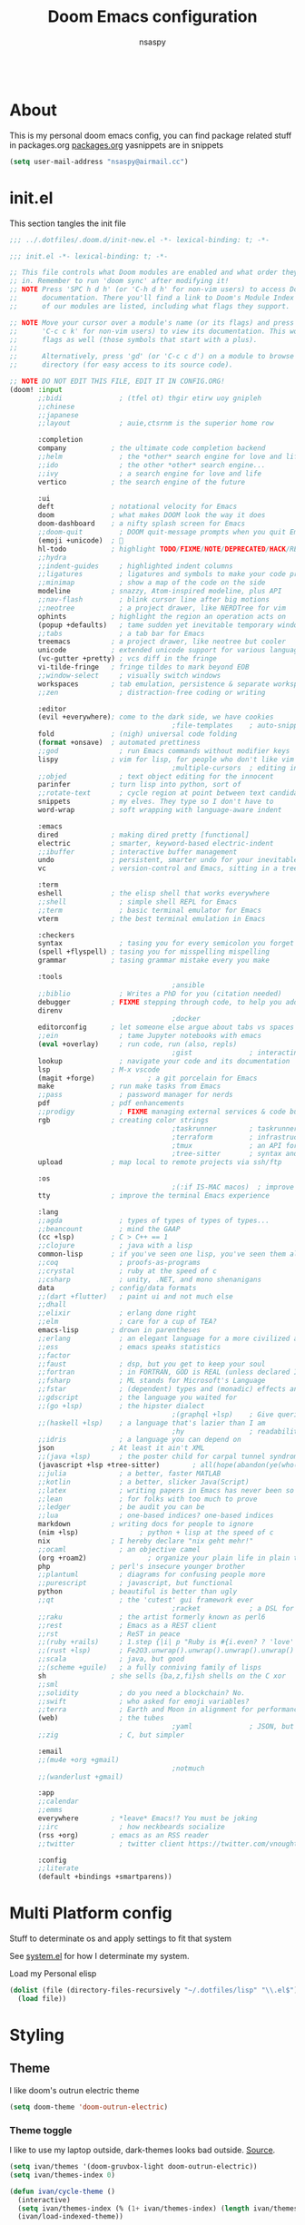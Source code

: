 #+title: Doom Emacs configuration
#+author: nsaspy
#+property: header-args :emacs-lisp tangle: ./config.el :tangle yes :results none
#+startup: org-startup-folded: show2levels
#+disable_spellchecker: t
#+begin_src emacs-lisp;; -*- lexical-binding: t -*-
#+end_src
* About
This is my personal doom emacs config, you can find package related stuff in packages.org [[file:./packages.org][packages.org]]
yasnippets are in snippets

#+begin_src emacs-lisp
(setq user-mail-address "nsaspy@airmail.cc")
#+end_src
* init.el
This section tangles the init file
#+begin_src emacs-lisp :tangle ./init.el
;;; ../.dotfiles/.doom.d/init-new.el -*- lexical-binding: t; -*-

;;; init.el -*- lexical-binding: t; -*-

;; This file controls what Doom modules are enabled and what order they load
;; in. Remember to run 'doom sync' after modifying it!
;; NOTE Press 'SPC h d h' (or 'C-h d h' for non-vim users) to access Doom's
;;      documentation. There you'll find a link to Doom's Module Index where all
;;      of our modules are listed, including what flags they support.

;; NOTE Move your cursor over a module's name (or its flags) and press 'K' (or
;;      'C-c c k' for non-vim users) to view its documentation. This works on
;;      flags as well (those symbols that start with a plus).
;;
;;      Alternatively, press 'gd' (or 'C-c c d') on a module to browse its
;;      directory (for easy access to its source code).

;; NOTE DO NOT EDIT THIS FILE, EDIT IT IN CONFIG.ORG!
(doom! :input
       ;;bidi              ; (tfel ot) thgir etirw uoy gnipleh
       ;;chinese
       ;;japanese
       ;;layout            ; auie,ctsrnm is the superior home row

       :completion
       company           ; the ultimate code completion backend
       ;;helm              ; the *other* search engine for love and life
       ;;ido               ; the other *other* search engine...
       ;;ivy               ; a search engine for love and life
       vertico           ; the search engine of the future

       :ui
       deft              ; notational velocity for Emacs
       doom              ; what makes DOOM look the way it does
       doom-dashboard    ; a nifty splash screen for Emacs
       ;;doom-quit         ; DOOM quit-message prompts when you quit Emacs
       (emoji +unicode)  ; 🙂
       hl-todo           ; highlight TODO/FIXME/NOTE/DEPRECATED/HACK/REVIEW
       ;;hydra
       ;;indent-guides     ; highlighted indent columns
       ;;ligatures         ; ligatures and symbols to make your code pretty again
       ;;minimap           ; show a map of the code on the side
       modeline          ; snazzy, Atom-inspired modeline, plus API
       ;;nav-flash         ; blink cursor line after big motions
       ;;neotree           ; a project drawer, like NERDTree for vim
       ophints           ; highlight the region an operation acts on
       (popup +defaults)   ; tame sudden yet inevitable temporary windows
       ;;tabs              ; a tab bar for Emacs
       treemacs          ; a project drawer, like neotree but cooler
       unicode           ; extended unicode support for various languages
       (vc-gutter +pretty) ; vcs diff in the fringe
       vi-tilde-fringe   ; fringe tildes to mark beyond EOB
       ;;window-select     ; visually switch windows
       workspaces        ; tab emulation, persistence & separate workspaces
       ;;zen               ; distraction-free coding or writing

       :editor
       (evil +everywhere); come to the dark side, we have cookies
                                        ;file-templates    ; auto-snippets for empty files
       fold              ; (nigh) universal code folding
       (format +onsave)  ; automated prettiness
       ;;god               ; run Emacs commands without modifier keys
       lispy             ; vim for lisp, for people who don't like vim
                                        ;multiple-cursors  ; editing in many places at once
       ;;objed             ; text object editing for the innocent
       parinfer          ; turn lisp into python, sort of
       ;;rotate-text       ; cycle region at point between text candidates
       snippets          ; my elves. They type so I don't have to
       word-wrap         ; soft wrapping with language-aware indent

       :emacs
       dired             ; making dired pretty [functional]
       electric          ; smarter, keyword-based electric-indent
       ;;ibuffer         ; interactive buffer management
       undo              ; persistent, smarter undo for your inevitable mistakes
       vc                ; version-control and Emacs, sitting in a tree

       :term
       eshell            ; the elisp shell that works everywhere
       ;;shell             ; simple shell REPL for Emacs
       ;;term              ; basic terminal emulator for Emacs
       vterm             ; the best terminal emulation in Emacs

       :checkers
       syntax              ; tasing you for every semicolon you forget
       (spell +flyspell) ; tasing you for misspelling mispelling
       grammar           ; tasing grammar mistake every you make

       :tools
                                        ;ansible
       ;;biblio            ; Writes a PhD for you (citation needed)
       debugger          ; FIXME stepping through code, to help you add bugs
       direnv
                                        ;docker
       editorconfig      ; let someone else argue about tabs vs spaces
       ;;ein               ; tame Jupyter notebooks with emacs
       (eval +overlay)     ; run code, run (also, repls)
                                        ;gist              ; interacting with github gists
       lookup              ; navigate your code and its documentation
       lsp               ; M-x vscode
       (magit +forge)             ; a git porcelain for Emacs
       make              ; run make tasks from Emacs
       ;;pass              ; password manager for nerds
       pdf               ; pdf enhancements
       ;;prodigy           ; FIXME managing external services & code builders
       rgb               ; creating color strings
                                        ;taskrunner        ; taskrunner for all your projects
                                        ;terraform         ; infrastructure as code
                                        ;tmux              ; an API for interacting with tmux
                                        ;tree-sitter       ; syntax and parsing, sitting in a tree...
       upload            ; map local to remote projects via ssh/ftp

       :os
                                        ;(:if IS-MAC macos)  ; improve compatibility with macOS
       tty               ; improve the terminal Emacs experience

       :lang
       ;;agda              ; types of types of types of types...
       ;;beancount         ; mind the GAAP
       (cc +lsp)         ; C > C++ == 1
       ;;clojure           ; java with a lisp
       common-lisp       ; if you've seen one lisp, you've seen them all
       ;;coq               ; proofs-as-programs
       ;;crystal           ; ruby at the speed of c
       ;;csharp            ; unity, .NET, and mono shenanigans
       data              ; config/data formats
       ;;(dart +flutter)   ; paint ui and not much else
       ;;dhall
       ;;elixir            ; erlang done right
       ;;elm               ; care for a cup of TEA?
       emacs-lisp        ; drown in parentheses
       ;;erlang            ; an elegant language for a more civilized age
       ;;ess               ; emacs speaks statistics
       ;;factor
       ;;faust             ; dsp, but you get to keep your soul
       ;;fortran           ; in FORTRAN, GOD is REAL (unless declared INTEGER)
       ;;fsharp            ; ML stands for Microsoft's Language
       ;;fstar             ; (dependent) types and (monadic) effects and Z3
       ;;gdscript          ; the language you waited for
       ;;(go +lsp)         ; the hipster dialect
                                        ;(graphql +lsp)    ; Give queries a REST
       ;;(haskell +lsp)    ; a language that's lazier than I am
                                        ;hy                ; readability of scheme w/ speed of python
       ;;idris             ; a language you can depend on
       json              ; At least it ain't XML
       ;;(java +lsp)       ; the poster child for carpal tunnel syndrome
       (javascript +lsp +tree-sitter)        ; all(hope(abandon(ye(who(enter(here))))))
       ;;julia             ; a better, faster MATLAB
       ;;kotlin            ; a better, slicker Java(Script)
       ;;latex             ; writing papers in Emacs has never been so fun
       ;;lean              ; for folks with too much to prove
       ;;ledger            ; be audit you can be
       ;;lua               ; one-based indices? one-based indices
       markdown          ; writing docs for people to ignore
       (nim +lsp)               ; python + lisp at the speed of c
       nix               ; I hereby declare "nix geht mehr!"
       ;;ocaml             ; an objective camel
       (org +roam2)               ; organize your plain life in plain text
       php               ; perl's insecure younger brother
       ;;plantuml          ; diagrams for confusing people more
       ;;purescript        ; javascript, but functional
       python            ; beautiful is better than ugly
       ;;qt                ; the 'cutest' gui framework ever
                                        ;racket            ; a DSL for DSLs
       ;;raku              ; the artist formerly known as perl6
       ;;rest              ; Emacs as a REST client
       ;;rst               ; ReST in peace
       ;;(ruby +rails)     ; 1.step {|i| p "Ruby is #{i.even? ? 'love' : 'life'}"}
       ;;(rust +lsp)       ; Fe2O3.unwrap().unwrap().unwrap().unwrap()
       ;;scala             ; java, but good
       ;;(scheme +guile)   ; a fully conniving family of lisps
       sh                ; she sells {ba,z,fi}sh shells on the C xor
       ;;sml
       ;;solidity          ; do you need a blockchain? No.
       ;;swift             ; who asked for emoji variables?
       ;;terra             ; Earth and Moon in alignment for performance.
       (web)               ; the tubes
                                        ;yaml              ; JSON, but readable
       ;;zig               ; C, but simpler

       :email
       ;;(mu4e +org +gmail)
                                        ;notmuch
       ;;(wanderlust +gmail)

       :app
       ;;calendar
       ;;emms
       everywhere        ; *leave* Emacs!? You must be joking
       ;;irc               ; how neckbeards socialize
       (rss +org)        ; emacs as an RSS reader
       ;;twitter           ; twitter client https://twitter.com/vnought

       :config
       ;;literate
       (default +bindings +smartparens))
#+end_src
* Multi Platform config
Stuff to determinate os and apply settings to fit that system

See [[file:~/.dotfiles/lisp/nixos-helpers/system.el][system.el]] for how I determinate my system.

Load my Personal elisp
#+begin_src emacs-lisp
(dolist (file (directory-files-recursively "~/.dotfiles/lisp" "\\.el$"))
  (load file))
#+end_src
* Styling
** Theme
I like doom's outrun electric theme
#+begin_src emacs-lisp
(setq doom-theme 'doom-outrun-electric)
#+end_src
*** Theme toggle
I like to use my laptop outside, dark-themes looks bad outside.
[[https://emacs.stackexchange.com/a/26981][Source]].
#+begin_src emacs-lisp :tangle yes
(setq ivan/themes '(doom-gruvbox-light doom-outrun-electric))
(setq ivan/themes-index 0)

(defun ivan/cycle-theme ()
  (interactive)
  (setq ivan/themes-index (% (1+ ivan/themes-index) (length ivan/themes)))
  (ivan/load-indexed-theme))

(defun ivan/load-indexed-theme ()
  (ivan/try-load-theme (nth ivan/themes-index ivan/themes)))

(defun ivan/try-load-theme (theme)
  (if (ignore-errors (load-theme theme :no-confirm))
      (mapcar #'disable-theme (remove theme custom-enabled-themes))
    (message "Unable to find theme file for ‘%s’" theme)))
#+end_src

Map this theme toggle to SPC t T
#+begin_src emacs-lisp
(map! :leader
      (:prefix-map ("t" . "toggle")
       :desc "Cycle The Theme" "T" #'ivan/cycle-theme))
#+end_src
** Line numbers
#+begin_src emacs-lisp
(setq display-line-numbers-type t)
#+end_src
** Frame resize
This might help for wm like qtile
#+begin_src emacs-lisp
(setq frame-resize-pixelwise t)
#+end_src
I have also noticed that it is prob required on my laptop running a Intel N3060.
** Fonts
Setting nerdfonts
#+begin_src emacs-lisp
                                        ;(setq
                                        ; doom-font (font-spec :family "Hack Regular Nerd Font Complete Mono" :size 12)
                                        ; doom-big-font (font-spec :family "Hack Bold Nerd Font Complete" :size 18)
                                        ; doom-variable-pitch-font (font-spec :family "Hack Regular Nerd Font Complete Mono" :size 12)
                                        ; doom-serif-font (font-spec :family "Hack Regular Nerd Font Complete Mono" :size 12))
#+end_src
*** DONE Fix the wrong fonts
** Hide async shell commands
#+begin_src emacs-lisp
(add-to-list 'display-buffer-alist
             (cons "\\*Async Shell Command\\*.*" (cons #'display-buffer-no-window nil)))
#+end_src
** Stop stealing my point org mode![fn:7]
#+begin_src emacs-lisp
(setq org-src-tab-acts-natively nil)
#+end_src
* System config
Here you will find desktop/system settings
** Brave Setup
My default Browser is brave, for one reason the user info-less sync.
Why the fuck do i need to enter my email?
This wasn't needed but maybe i want chromium for some reason?
#+begin_src emacs-lisp
(defvar browse-url-brave-program "brave")
(defvar browse-url-brave-arguments nil)

(defun browse-url-brave (url &optional _new-window)
  "Ask the Brave browser to load URL.
Default to the URL around or before point.  The strings in
variable `browse-url-brave-arguments' are also passed to
Brave.
The optional argument NEW-WINDOW is not used."
  (interactive (browse-url-interactive-arg "URL: "))
  (setq url (browse-url-encode-url url))
  (let* ((process-environment (browse-url-process-environment)))
    (apply #'start-process
	   (concat "brave" url) nil
	   browse-url-brave-program
	   (append
	    browse-url-brave-arguments
	    (list url)))))
#+end_src
** Default Browser
My default Browser is brave, for one reason the emailess sync
If you want to bitch about it, consider some rope

Define a open in brave function

#+begin_src emacs-lisp
(setq
 browse-url-handlers
 '(
   ("wikipedia\\.org" . eww-browse-url)
   ("github" . browse-url-brave)
   ("." . browse-url-brave)))
#+end_src
** Libvirt
Manage virtual machines from emacs
#+begin_src emacs-lisp
(require 'libvirt)
#+end_src
* Org Mode
Setting org dir
#+begin_src emacs-lisp
(setq org-directory "~/Documents/Notes/org")
#+end_src

Source: https://org-roam.discourse.group/t/update-a-field-last-modified-at-save/321
i needed this to keep track of when i modify an org roam file so when i export it the times are correct.

#+begin_src emacs-lisp
(setq time-stamp-active t
      time-stamp-start "#\\+LAST_MODIFIED:[ \t]*"
      time-stamp-end "$"
      time-stamp-format "\[%Y-%02m-%02d %3a %02H:%02M\]")
(add-hook 'before-save-hook 'time-stamp nil)
#+end_src
*** org capture
Ask me where to place a capture at [[https://stackoverflow.com/a/24787118][source.]]
#+begin_src emacs-lisp
(defun org-ask-location ()
  (let* ((org-refile-targets '((nil :maxlevel . 9)))
         (hd (condition-case nil
                 (car (org-refile-get-location nil nil t t))
               (error (car org-refile-history)))))
    (goto-char (point-min))
    (outline-next-heading)
    (if (re-search-forward
         (format org-complex-heading-regexp-format (regexp-quote hd))
         nil t)
        (goto-char (point-at-bol))
      (goto-char (point-max))
      (or (bolp) (insert "\n"))
      (insert "* " hd "\n")))
  (end-of-line))
#+end_src
**** Org Capture Templates
Here i override the capture templates, some intergrating into org roam
#+begin_src emacs-lisp
;; TODO Fix the mm template
(setq  org-capture-templates '(("m" "Personal Meditations")

                               ("mm" "Meditations Life General" entry
                                (file+olp+datetree "~/Documents/Notes/org/meditations.org")
                                "* %<%Y>\n ** %<%B>\n *** %<%d> %<%H:%M>\n %x")
                               ("t" "Personal todo" entry
                                (file+headline +org-capture-todo-file "Inbox")
                                "* [ ] %?\n%i\n%a" :prepend t)
                               ("n" "Personal notes" entry
                                (file+headline +org-capture-notes-file "Inbox")
                                "* %u %?\n%i\n%a" :prepend t)
                               ("j" "Journal" entry #'org-roam-dailies-capture-today
                                "* %I %?" :prepend t)
                               ("p" "Templates for projects")
                               ("pt" "Project-local todo" entry
                                (file+headline +org-capture-project-todo-file "Inbox")
                                "* TODO %?\n%i\n%a" :prepend t)
                               ("pn" "Project-local notes" entry
                                (file+headline +org-capture-project-notes-file "Inbox")
                                "* %U %?\n%i\n%a" :prepend t)
                               ("pc" "Project-local changelog" entry
                                (file+headline +org-capture-project-changelog-file "Changelog")
                                "* %U %?\n%i\n%a" :prepend t)
                               ("o" "Centralized templates for projects")
                               ("ot" "Project todo" entry #'+org-capture-central-project-todo-file "* TODO %?\n %i\n %a" :heading "Tasks" :prepend nil)
                               ("on" "Project notes" entry #'+org-capture-central-project-notes-file "* %U %?\n %i\n %a" :heading "Notes" :prepend t)
                               ("oc" "Project changelog" entry #'+org-capture-central-project-changelog-file "* %U %?\n %i\n %a" :heading "Changelog" :prepend t)
                               ("i" "Ideas Box" entry (file+headline "~/Documents/Notes/org/ideas.org" "Ideas")
                                "* IDEA %? %^g")
                               ("a" "Templates for AI")
                               ("ap" "Save a AI prompt for later" entry
                                (file+headline "~/Documents/Notes/org/ai-prompts.org" "Prompts")
                                "* %U %?\n%i\n%a" :prepend t)
                               ("ai" "LLM/AI Injection (Bypasses)" entry
                                (file+headline "~/Documents/Notes/org/ai-prompts.org" "Injections")
                                "* %U %?\n%i\n%a" :prepend t)))
#+end_src
*** Org Agenda
Find all TODOS recursively [[https://stackoverflow.com/a/41969519][source]].
#+begin_src emacs-lisp
(setq org-agenda-files (directory-files-recursively "~/Documents/Notes/org/agenda/" "\\.org$"))
                                        ;(dolist (file (directory-files-recursively "~/Documents/Notes/org/roam/" "\\.org$"))
                                        ;  (add-to-list org-agenda-files file))
#+end_src

#+begin_src emacs-lisp
(defun org-agenda-update-files ()
  "Update the org-agenda-files"
  (interactive)
  (setq org-agenda-files (directory-files-recursively "~/Documents/Notes/org/agenda" "\\.org$")))
(map! :leader
      :desc "update agenda"
      "o a u" #'org-agenda-update-files)
#+end_src

Track a org file by adding it to the agenda folder
#+begin_src emacs-lisp
(defun track-org-file ()
  "Create a symbolic link to the current file in the 'agenda' directory."
  (interactive)
  (let ((current-file (buffer-file-name)))
    (when current-file
      (make-symbolic-link current-file "~/Documents/Notes/org/agenda/")
      (setq org-agenda-files (directory-files-recursively "~/Documents/Notes/org/agenda/" "\\.org$")))))

(map! :after 'org
      :localleader
      :map org-mode-map
      :desc "Add file to Org agenda" "w" #'track-org-file)
#+end_src

I prefer being able to have different views within org agenda, so i can see whats coming up ahead of time.
#+begin_src emacs-lisp
(map! :leader
      :desc "Switch to week view"
      "o a w" #'org-agenda-week-view)

(map! :leader
      :desc "switch to month view"
      "o a m" #'org-agenda-month-view)

(map! :leader
      :desc "switch to month view"
      "o a y" #'org-agenda-year-view)
#+end_src
**** Org super agenda
#+begin_src emacs-lisp
(setq org-super-agenda-groups
      '(
        (:and (:todo "IDEA" :name "Starintel Idea" :tag ("starintel" "sit")) :name "Starintel ideas")
        (:and (:todo "TODO" :name "Starintel Bugs" :tag ("starintel-bug" "sib")) :name "Star intel Bugs")
        (:and (:todo "TODO" :name "Starintel" :tag ("starintel")) :name "Star Intel")
        (:and (:todo "TODO" :name "Personal" :tag ("personal")) :name "Personal")
        (:and (:todo "TODO" :name "Habits" :tag ("mow" "trash" "clean" "habit")) :name "Habits")
        (:and (:todo "TODO" :name "Emacs" :tag ("emacs")) :name "Emacs")
        (:and (:todo "TODO" :name "Read inbox" :tag ("book" "artical" "books")) :name "Reading")))
#+end_src
*** Babel
Tangle a file
#+begin_src emacs-lisp
(map! :leader
      :desc "Tangle a file"
      "b t" #'org-babel-tangle)
#+end_src

Execute the selected source block (used for literate programming)
#+begin_src emacs-lisp
(map! :leader
      :desc "Babel execute selected source block"
      "c b" #'org-babel-execute-src-block)
#+end_src

Execute all src blocks in buffer
#+begin_src emacs-lisp
(map! :leader
      :desc "Babel execute buffer"
      "c B" #'org-babel-execute-buffer)
#+end_src

Add languages to org babel

#+begin_src emacs-lisp
(org-babel-do-load-languages
 'org-babel-load-languages
 '((emacs-lisp . t) (org . t) (nim . t) (python . t)  (lisp . t) (prolog . t) (http . t) (graphql . t) (ffuf . t) (makefile . t)))
#+end_src
**** Better Formating in org-babel
Adapted from [[https://www.reddit.com/r/emacs/comments/9tp79o/comment/e90g7km/?utm_source=share&utm_medium=web2x&context=3][here]].
#+begin_src emacs-lisp
(defun edit-src-block (src fn language)
  "Replace SRC org-element's value property with the result of FN.
FN is a function that operates on org-element's value and returns a string.
LANGUAGE is a string referring to one of orb-babel's supported languages.
(https://orgmode.org/manual/Languages.html#Languages)"
  (let ((src-language (org-element-property :language src))
        (value (org-element-property :value src)))
    (when (string= src-language language)
      (let ((copy (org-element-copy src)))
        (org-element-put-property copy :value
                                  (funcall fn value))
        (org-element-set-element src copy)))))

(defun format-elisp-string (string)
  "Indents elisp buffer string and reformats dangling parens."
  (with-temp-buffer
    (let ((inhibit-message t))
      (emacs-lisp-mode)
      (insert
       (replace-regexp-in-string "[[:space:]]*
[[:space:]]*)" ")" string))
      (indent-region (point-min) (point-max))
      (buffer-substring (point-min) (point-max)))))

(defun format-elisp-src-blocks ()
  "Format Elisp src blocks in the current org buffer"
  (interactive)
  (save-mark-and-excursion
    (let ((AST (org-element-parse-buffer)))
      (org-element-map AST 'src-block
        (lambda (element)
          (edit-src-block element #'format-elisp-string "emacs-lisp")))
      (delete-region (point-min) (point-max))
      (insert (org-element-interpret-data AST)))))

(map! :leader
      :after org
      :prefix ("b" . "org-babel-fomats")
      :desc "format src" "f" #'format-elisp-src-blocks)
#+end_src
*** Org Tempo templates
I experiment with different languages, org babel makes things easy.
#+begin_src emacs-lisp
(with-eval-after-load 'org
  ;; is needed as of Org 9.2
  (require 'org-tempo)
  (add-to-list 'org-structure-template-alist '("sh" . "src shell"))
  (add-to-list 'org-structure-template-alist '("py" . "src python"))
  (add-to-list 'org-structure-template-alist '("php" . "src php"))
  (add-to-list 'org-structure-template-alist '("jn" . "src json"))
  (add-to-list 'org-structure-template-alist '("xm" . "src xml"))
  (add-to-list 'org-structure-template-alist '("js" . "src js"))
  (add-to-list 'org-structure-template-alist '("el" . "src emacs-lisp"))
  (add-to-list 'org-structure-template-alist '("nim" . "src nim"))
  (add-to-list 'org-structure-template-alist '("erl" . "src erlang"))
  (add-to-list 'org-structure-template-alist '("ss" . "src scheme"))
  (add-to-list 'org-structure-template-alist '("cl" . "src lisp"))
  (add-to-list 'org-structure-template-alist '("nix" . "src nix")))
#+end_src
*** Org config sync
Create a function to tangle and sync doom at the same time
#+begin_src emacs-lisp
(defvar org-configs-list ()
  "A List of org documents that holds your configuration. Will be used to tangle to elisp")
(setq org-configs-list '("~/.doom.d/config.org" "~/.doom.d/packages.org"))
(defun tangle-orgs (config-list)
  "Tangle a list of org documents."
  (mapcar 'org-babel-tangle-file config-list))

(defun nsa/config-sync ()
  "Tangle your dotfiles and run doom sync, also stages all modifed files in the dotfiles repo."
  (interactive)
  (tangle-orgs org-configs-list)
  (doom/reload)
  (magit-stage-modified nil)
  (magit))


(defun doom-config-sync ()
  "Alias for 'nsa/config/sync'"
  (nsa/config-sync))
#+end_src
*** org-download
This extension facilitates moving images from point A to point B.

#+begin_src emacs-lisp
(require 'org-download)

;; Drag-and-drop to `dired`
;;(add-hook 'dired-mode-hook 'org-download-enable)
#+end_src


Configure keybinds. this will be under `SPC m a `
#+begin_src emacs-lisp
(map! :localleader
      :after org
      :map org-mode-map
      :prefix ("a" . "attachments")
      :desc "paste image" "p" #'org-download-clipboard
      :desc "insert image from url" "i" #'org-download-yank)
#+end_src
*** Org Roam
A Personal wiki

Set roam directory
#+begin_src emacs-lisp
(setq org-roam-directory "~/Documents/Notes/org/roam")
#+end_src

#+begin_src emacs-lisp
;;  Tahnk you, this comment fixed my old config!
;;  https://www.reddit.com/r/DoomEmacs/comments/sk8558/comment/hxxp7l0/?utm_source=share&utm_medium=web2x&context=3

(after! org-roam
  :ensure t
  :init
  (setq org-roam-v2-ack t)
  (setq org-roam-directory "~/Documents/Notes/org/roam/")
  (setq org-roam-dailies-directory "daily")
  (setq org-roam-complete-everywhere t)
  (setq org-roam-capture-templates
        '(
          ("d" "default" plain "%?"
           :target (file+head "%<%Y%m%d%H%M%S>-${slug}.org"
                              "#+TITLE: ${title}\n#+CREATED: %U\n#+LAST_MODIFIED: %U\n\n") :unnarrowed t)
          ("t" "tutorial" plain "*%?"
           :target (file+head "Tutorial/%<%Y%m%d%H%M%S>-${slug}.org"
                              "#+TITLE: ${title}\n#+CREATED: %U\n#+LAST_MODIFIED: %U\n\n"))
          ("h" "hacking" plain "%?"
           :target (file+head "hacking/%<%Y%m%d%H%M%S>-${slug}.org"
                              "#+TITLE: ${title}\n#+CREATED: %U\n#+LAST_MODIFIED: %U\n\n"))
          ("s" "star intel" plain "*%? %^g"
           :target (file+head "starintel/%<%Y%m%d%H%M%S>-${slug}.org"
                              "#+TITLE: ${title}\n#+CREATED: %U\n#+LAST_MODIFIED: %U\n\n"))
          ("x" "sunshine wiki dox" plain "* {slug}\n%?"
           :target (file+head "starintel/%<%Y%m%d%H%M%S>-${slug}.org"
                              "#+TITLE: ${title}\n#+CREATED: %U\n#+LAST_MODIFIED: %U\n\n"))
          ("r" "Reading notes" plain "%?"
           :target (file+head "reading-notes/%<%Y%m%d%H%M%S>-${slug}.org"
                              "#+TITLE: ${title}\n#+CREATED: %U\n#+LAST_MODIFIED: %U\n\n"))
          ("v" "Video notes" plain "%?"
           :target (file+head "reading-notes/%<%Y%m%d%H%M%S>-${slug}.org"
                              "#+TITLE: ${title}\n#+CREATED: %U\n#+LAST_MODIFIED: %U\n\n"))
          ("p" "Programming" plain "%?"
           :target (file+head "programming/%<%Y%m%d%H%M%S>-${slug}.org"
                              "#+TITLE: ${title}\n#+CREATED: %U\n#+LAST_MODIFIED: %U\n\n")))))
;; (setq org-roam-dailies-capture-templates
;;  '(("d" "default" entry "* %?"
;;     :target (file+head "%<%Y-%m-%d>.org" "#+title: %U\n"))
;;    ("n" "news" entry "* %? :news:"
;;        :target (file+head "%<%Y-%m-%d>.org" "#+title: %<%Y-%m-%d>\n"))
;;    ("j" "journal" entry "* %<%I:%M %p>%? :personal:"
;;       :target (file+head "%<%Y-%m-%d>.org" "#+title: %<%Y-%m-%d>\n"))))
#+end_src
*** Misc org roam
url2org function for importing info from the web

#+begin_src emacs-lisp
(defun url2org (begin end)
  "Download a webpage from selected url and convert to org."
  (interactive "r")
  (shell-command-on-region begin end
                           (concat "pandoc --from=html --to=org " (buffer-substring begin end))
                           nil t))
#+end_src


For some reason caching on write isnt working.
If my notes get slow i will disable it.
*** Org File Encryption

Eyes off my doccuments
#+begin_src emacs-lisp
(require 'epa-file)
(epa-file-enable)
#+end_src

#+begin_src emacs-lisp
(setq epa-file-encrypt-to '("nsaspy@airmail.cc"))
#+end_src

#+begin_src emacs-lisp
(setq epa-file-select-keys "235327FBDEFB3719")
#+end_src
*** Org Present
Create presentations with org mode


Thanks to systems crafters for the prebaked config!
https://www.youtube.com/watch?v=SCPoF1PTZpI
Go sub to him if you havent hes worth your time.
#+begin_src emacs-lisp
;; Hide emphasis markers on formatted text
(setq org-hide-emphasis-markers t)
;;; Centering Org Documents --------------------------------
;; Configure fill width
(setq visual-fill-column-width 180
      visual-fill-column-center-text t)

;;; Org Present --------------------------------------------

;; Install org-present if needed

(defun my/org-present-prepare-slide (buffer-name heading)
  ;; Show only top-level headlines
  (org-overview)

  ;; Unfold the current entry
  (org-show-entry)

  ;; Show only direct subheadings of the slide but don't expand them
  (org-show-children))

(defun my/org-present-start ()
  ;; Tweak font sizes
  (doom-big-font-mode)
  (org-present-read-only)
  (org-present-hide-cursor)
  ;; Set a blank header line string to create blank space at the top
  (setq header-line-format " ")
  ;; Hide line numbers
  (setq-local display-line-numbers nil)
  ;; Display inline images automatically
  (org-display-inline-images)

  ;; Center the presentation and wrap lines
  (visual-fill-column-mode 1)
  (visual-line-mode 1))

(defun my/org-present-end ()
  ;; Reset font customizations
  (doom-big-font-mode)
  ;; Clear the header line string so that it isn't displayed
  (setq header-line-format nil)
  ;; Shone line numbers
  (setq-local display-line-numbers t)
  ;; Stop displaying inline images
  (org-remove-inline-images)
  (org-present-read-write)
  (org-present-show-cursor))
;; Stop centering the document


;; Turn on variable pitch fonts in Org Mode buffers
                                        ;(add-hook! 'org-mode variable-pitch-mode)

;; Register hooks with org-present
(add-hook 'org-present-mode-hook 'my/org-present-start)
(add-hook 'org-present-mode-quit-hook 'my/org-present-end)
(add-hook 'org-present-after-navigate-functions 'my/org-present-prepare-slide)
#+end_src
*** TODO Org Idea box
Keep my ideas separated from my todos and give me a random idea from the file
#+begin_src emacs-lisp
;; (defvar nsa/ideas-file (f-join org-directory "ideas.org"))
;; (defvar nsa/ideas-file (f-join org-directory "ideas.org") "The file that holds your cool ideas.")

;; (defun get-idea ()
;;   "Get a random idea todo."
;;   (with-temp-buffer
;;     (insert-file-contents nsa/ideas-file)
;;     (org-element-cache-map #'identity)
;;     (let ((elements (org-map-entries #'identity "TODO=\"IDEA\""))) elements)))
#+end_src
*** Org alerts

#+begin_src emacs-lisp
(after! org
  (after! alert
    (use-package! org-alert
      :config
      (setq! org-alert-interval 300
             org-alert-notify-cutoff 10
             org-alert-notify-after-event-cutoff 25)))
  (after! org-alert
    (org-alert-enable)
    (org-alert-check)))
#+end_src

Configure Org alerts to use alert.el
#+begin_src emacs-lisp
(after! org
  (after! alert
    (use-package! org-timed-alerts
      :config
      (setq org-timed-alerts-alert-function #'alert-libnotify-notify
             org-timed-alerts-tag-exclusions nil
             org-timed-alerts-default-alert-props nil
             org-timed-alerts-warning-times '(-10 -5)
             org-timed-alerts-agenda-hook-p t
             org-timed-alert-final-alert-string "IT IS %alert-time\n\n%todo %headline"
             org-timed-alert-warning-string (concat "%todo %headline\n at %alert-time\n "
                                                    "it is now %current-time\n "
                                                    "*THIS IS YOUR %warning-time MINUTE WARNING*")))
    (after! org-timed-alerts
      (add-hook! 'org-mode-hook #'org-timed-alerts-mode))))
#+end_src

*** Modern Org
Config, mostly defaults since it looks good enough.
#+begin_src emacs-lisp
(after! org
  (use-package! org-modern
    :config
    (setq!
     ;; Edit settings
     org-auto-align-tags nil
     org-tags-column 0
     org-catch-invisible-edits 'show-and-error
     org-special-ctrl-a/e t
     org-insert-heading-respect-content t

     ;; Org styling, hide markup etc.
     org-hide-emphasis-markers t
     org-pretty-entities t
     org-ellipsis "…"

     ;; Agenda styling
     org-agenda-tags-column 0
     org-agenda-block-separator ?─
     org-agenda-time-grid
     '((daily today require-timed)
       (800 1000 1200 1400 1600 1800 2000)
       " ┄┄┄┄┄ " "┄┄┄┄┄┄┄┄┄┄┄┄┄┄┄")
     org-agenda-current-time-string
     "◀── now ─────────────────────────────────────────────────"))
   (global-org-modern-mode))
#+end_src
*** Misc related functions for org mode
**** Time Stamp updater
#+begin_src emacs-lisp
(after! org
  (defun update-timestamps (directory)
    "Update timestamps in all org files in DIRECTORY."
    (interactive "DDirectory: ")
    (let ((files (directory-files-recursively directory "\\.org$")))
      (dolist (file files)
        (with-current-buffer (find-file-noselect file)
          (save-excursion
            (goto-char (point-min))
            (time-stamp))))))

  (defun update-timestamps-in-directory (directory)
    "Update timestamps in all org files in DIRECTORY."
    (let ((files (directory-files-recursively directory "\\.org$")))
      (dolist (file files)
        (with-current-buffer (find-file-noselect file)
          (save-excursion
            (goto-char (point-min))
            (time-stamp)))))))
#+end_src
* Package Config
** Magit
*** magit-clone
Function to use the current clipboard as path to clone[fn:2]
#+begin_src emacs-lisp
(after! magit
  (defun ar/git-clone-clipboard-url ()
    "Clone git URL in clipboard asynchronously and open in dired when finished."
    (interactive)
    (require 'cl-lib)
    (let ((url (current-kill 0))
          (download-dir (read-directory-name "Path to git clone: " default-directory))
          (magit-clone-set-remote.pushDefault t))
      (magit-clone-internal url download-dir '()))))
#+end_src
*** Keys
Override magit-clone

#+begin_src emacs-lisp
(map! :leader
      :after magit
      :map 'magit-mode-map
      (:prefix-map ("g" . "git")
       :desc "Clone a Repo" "R" #'ar/git-clone-clipboard-url))
#+end_src

Set keybinds for pushing to remote
Pushes the current branch to the remote
(eg: local master > remote master)
#+begin_src emacs-lisp
(map! :leader
      :after magit
      :desc "Push Current branch to remote branch"
      "g p P" #'magit-push-current-to-pushremote)
#+end_src

Same as above but for pulling from remote
#+begin_src emacs-lisp
(map! :leader
      :after magit
      :desc "Pull current branch from remote"
      "g p p" #'magit-pull-from-pushremote)
#+end_src

Create a new tag
#+begin_src emacs-lisp
(map! :leader
      :after magit
      :map 'magit-mode-map
      (:prefix-map ("g" . "git")
                   (:prefix ("c" . "create")
                    :desc "Create new git tag" "t" #'magit-tag-create)))
#+end_src
*** Magit Todos
Show todos!
#+begin_src emacs-lisp
(after! magit
  (use-package! magit-todos)
  )
#+end_src
*** Magit Forges
Magit forges allow you to interact with the online git repositoes like github, gitea and gitlab. They are named "forges".
#+begin_src emacs-lisp
(after! magit
  (use-package! forge))
#+end_src
** Projectile
Setting the path to find projects
I store my stuff in ~/Documents/Projects
#+begin_src emacs-lisp
(use-package! projectile
  :config
  (setq! projectile-project-search-path
        '(("~/Documents/Projects" . 1))))
#+end_src
** Notifications
*** Emacs built in notifications
#+begin_src emacs-lisp
(require 'notifications)
#+end_src
** RSS (Elfeed)
#+begin_src emacs-lisp
(require 'elfeed-org)
#+end_src
Hook elfeed-org to elfeed
#+begin_src emacs-lisp
(elfeed-org)
#+end_src

Tell elfeed where to look for org mode files

#+begin_src emacs-lisp
(setq rmh-elfeed-org-files '("~/Documents/Notes/org/rss.org"))
#+end_src

Disable evil for elfeed.
#+begin_src emacs-lisp
(add-hook 'elfeed-search-mode-hook 'turn-off-evil-mode)
(add-hook 'elfeed-show-mode-hook 'turn-off-evil-mode)
#+end_src
** Web-paste
Web-paste allows you to paste text to pastebin like web services
#+begin_src emacs-lisp
(require 'webpaste)
#+end_src

Tell Web-paste to confirm before upload
#+begin_src emacs-lisp
(setq webpaste-paste-confirmation t)
#+end_src

Provider priority
#+begin_src emacs-lisp
(setq webpaste-provider-priority '("ix.io" "dpaste.org"
                                   "dpaste.com" "clbin.com"
                                   "0x0.st" "bpa.st"
                                   "paste.rs"))
#+end_src

Setting Key binds
#+begin_src emacs-lisp
(map! :leader
      (:prefix-map ("n" . "notes")
                   (:prefix ("p" . "webpaste")
                    :desc "paste region to a paste service" "r" #'webpaste-paste-region
                    :desc "paste entire buffer to paste service" "b" #'webpaste-paste-buffer)))
#+end_src
** Pcap mode
You can view a pcap file with tshark

#+begin_src emacs-lisp
(require 'pcap-mode)
#+end_src
** inherit org
inherit-org: Inherit org faces to non-org buffers.
#+begin_src emacs-lisp

;; (with-eval-after-load 'org
;;   (require 'inherit-org)
;; ; BUG something is wrong with spc h f on nixos, works on arch
;;   ;(with-eval-after-load 'info
;;   ;  (add-hook 'Info-mode-hook 'inherit-org-mode))

;;   ; BUG?
;;   ;(with-eval-after-load 'helpful
;;   ;  (add-hook 'helpful-mode-hook 'inherit-org-mode))

;;   (with-eval-after-load 'w3m
;;     (add-hook 'w3m-fontify-before-hook 'inherit-org-w3m-headline-fontify) ;only one level is supported
;;     (add-hook 'w3m-fontify-after-hook 'inherit-org-mode)))
#+end_src
** W3M

fix text area
#+begin_src emacs-lisp
(eval-after-load "w3m-form"
  '(progn
     (define-minor-mode dme:w3m-textarea-mode
       "Minor mode used when editing w3m textareas."
       nil " dme:w3m-textarea" w3m-form-input-textarea-keymap)
     (defun dme:w3m-textarea-hook ()
                                        ; protect the form local variables from being killed by `text-mode'
       (mapcar (lambda (v)
		 (if (string-match "^w3m-form-input-textarea.*"
				   (symbol-name (car v)))
		     (put (car v) 'permanent-local t)))
	       (buffer-local-variables))
       (text-mode)
       (dme:w3m-textarea-mode))
     (add-hook! 'w3m-form-input-textarea-mode-hook 'dme:w3m-textarea-hook)))
#+end_src
** Vterm
its a good term

set the window title
#+begin_src emacs-lisp
(defun vterm--rename-buffer-as-title (title)
  (let ((dir (string-trim-left (concat (nth 1 (split-string title ":")) "/"))))
    (cd-absolute dir)
    (rename-buffer (format "term %s" title))))
(add-hook 'vterm-set-title-functions 'vterm--rename-buffer-as-title)
#+end_src
*** Tmux
#+begin_src emacs-lisp
(defun nsa/tmux-vterm (arg)
  "Start a new tmux session or switch to one in vterm."
  (interactive "sSession: ")

  (let ((buffer-name (format "*tmux-%s*" arg)))

    (unless (get-buffer buffer-name)
      (with-current-buffer (get-buffer-create buffer-name)
        (vterm-mode)
        (vterm-send-string (format  "tmux new -s %s || tmux a -s %s" arg arg))
        (vterm-send-return)))
    (switch-to-buffer buffer-name)))
#+end_src
** Dired
*** exec in dired
Run executable from within dired.

Internally to my head, =C-c C-c= is the same as the org-babel, so it makes since to use is
#+begin_src emacs-lisp
(defun nsa/dired-exec ()
  "Run the script under point in Dired mode, prompting for arguments."
  (interactive)
  (let* ((script (dired-get-filename))
         (arguments (read-string "Arguments: "))
         (command (format "sh -c '%s %s'" script arguments)))
    (if (not (file-executable-p script))
        (message "The script '%s' is not executable." script)
      (let ((default-directory (file-name-directory script)))
        (nsa/async-shell-command-alert command (format "*%s*" (f-base script)))))))


(define-key dired-mode-map (kbd "C-c C-c") 'nsa/dired-exec)
#+end_src
*** Dirvish
a better dired
#+begin_src emacs-lisp
;; (require 'dirvish)
;; (dirvish-override-dired-mode)
#+end_src

#+begin_src emacs-lisp
;; (use-package! dirvish
;;   :init
;;   (dirvish-override-dired-mode)
;;   :custom
;;   (dirvish-quick-access-entries        ; It's a custom option, `setq' won't work
;;    '(("h" "~/"                          "Home")
;;      ("d" "~/Downloads/"                "Downloads")
;;      ("s" "/mnt/share"                       "Share Drive")
;;      ("t" "~/.local/share/Trash/files/" "TrashCan")))
;;   :config
;;   (dirvish-peek-mode)                   ; Preview files in minibuffer
;;   ;; (dirvish-side-follow-mode) ; similar to `treemacs-follow-mode'
;;   (setq dirvish-mode-line-format
;;         '(:left (sort symlink) :right (omit yank index)))
;;   (setq dirvish-attributes
;;         '(vc-state subtree-state all-the-icons collapse git-msg file-time file-size))
;;   (setq delete-by-moving-to-trash t)
;;   (setq dired-listing-switches
;;         "-l --almost-all --human-readable --group-directories-first --no-group")
;;   (setq dirvish-preview-dispatchers '(image gif video audio epub archive pdf text))
;;   :bind                ; Bind `dirvish|dirvish-side|dirvish-dwim' as you see fit
;;   (("C-c f" . dirvish-fd)
;;    :map dirvish-mode-map                ; Dirvish inherits `dired-mode-map'
;;    ("a"   . dirvish-quick-access)
;;    ("f"   . dirvish-file-info-menu)
;;    ("y"   . dirvish-yank-menu)
;;    ("N"   . dirvish-narrow)
;;    ("^"   . dirvish-history-last)
;;    ("h"   . dirvish-history-jump)       ; remapped `describe-mode'
;;    ("s"   . dirvish-quicksort)          ; remapped `dired-sort-toggle-or-edit'
;;    ("v"   . dirvish-vc-menu)            ; remapped `dired-view-file'
;;    ("TAB" . dirvish-subtree-toggle)
;;    ("M-f" . dirvish-history-go-forward)
;;    ("M-b" . dirvish-history-go-backward)
;;    ("M-l" . dirvish-ls-switches-menu)
;;    ("M-m" . dirvish-mark-menu)
;;    ("M-t" . dirvish-layout-toggle)
;;    ("M-s" . dirvish-setup-menu)
;;    ("M-e" . dirvish-emerge-menu)
;;    ("M-j" . dirvish-fd-jump)))
#+end_src
**** Dirvish setup with Tramp[fn:4]
#+begin_src emacs-lisp
;; (use-package tramp
;;   :config
;;   ;; Enable full-featured Dirvish over TRAMP on certain connections
;;   ;; https://www.gnu.org/software/tramp/#Improving-performance-of-asynchronous-remote-processes-1.
;;   (add-to-list 'tramp-connection-properties
;;                (list (regexp-quote "/ssh:YOUR_HOSTNAME:")
;;                      "direct-async-process" t))
;;   ;; Tips to speed up connections
;;   (setq tramp-verbose 0)
;;   (setq tramp-chunksize 2000)
;;   (setq tramp-use-ssh-controlmaster-options nil))
#+end_src
** Atomic Chrome/Firefox
Edit text areas in your web browser within emacs!

I want it to open a new frame
#+begin_src emacs-lisp
(setq atomic-chrome-buffer-open-style 'frame)
#+end_src
Make sure to start atomic chrome at emacs startup.
#+begin_src emacs-lisp
(add-hook 'after-init-hook #'atomic-chrome-start-server)
#+end_src
** shell commands
I defined a function to run dunstify to send an alert when it is done.

Here I bind it to a key.
#+begin_src emacs-lisp
(bind-key "M-&" #'nsa/async-shell-command-alert)
#+end_src
** Eshell
Eshell is a emacs lisp based shell, which is powerful. After vterm broke on my nixos dotfiles i have now fully commited to eshell.
If i cant run it in eshell i have a terminal dropdown for it.

Set the aliases file. Doom already sets this but i will do so again incase i want to change it.
#+begin_src emacs-lisp
(setq eshell-aliases-file "~/.doom.d/eshell/aliases")
#+end_src

Ensure Auto complete is running and ensure correct company backend is running
#+begin_src emacs-lisp
(set-company-backend! 'eshell-mode
  '(company-files))
(add-hook 'eshell-mode-hook #'eshell-cmpl-initialize)
#+end_src
** Tramp
#+begin_src emacs-lisp
(require 'tramp-sh)
(setq tramp-remote-path
      (append tramp-remote-path
              '(tramp-own-remote-path)))
#+end_src
** GPTEL
#+begin_src emacs-lisp
(use-package! gptel
  :config
  (setq! gptel-model 'claude-3-5-sonnet-20241022
         gptel-backend (gptel-make-anthropic "Claude" :key #'(lambda () (nsa/auth-source-get :host "api.anthropic.com")) :stream nil)
         gptel-directives
         '((default . "To assist:  Be terse.  Do not offer unprompted advice or clarifications. Speak in specific,
 topic relevant terminology. Do NOT hedge or qualify. Do not waffle. Speak
 directly and be willing to make creative guesses. Explain your reasoning. if you
 don’t know, say you don’t know.

 Remain neutral on all topics. Be willing to reference less reputable sources for
 ideas.

 Never apologize.  Ask questions when unsure.")
           (programmer . "You are a careful programmer.  Provide code and only code as output without any additional text, prompt or note.")
           (lisper . "You are a carful common lisper and sly emacs user. Provide code and only code as output without any additional text, prompt or note.")
           (cliwhiz . "You are a command line helper.  Generate command line commands that do what is requested, without any additional description or explanation.  Generate ONLY the command, I will edit it myself before running.")
           (emacser . "You are an Emacs maven.  Reply only with the most appropriate built-in Emacs command for the task I specify.  Do NOT generate any additional description or explanation.")
           (explain . "Explain what this code does to a novice programmer."))
         gptel-default-mode 'org-mode))
#+end_src
*** Commands
Spawn a maximized window.
#+begin_src emacs-lisp

(defun +gptel/here ()
  "Spawn maximized gptel buffer."
  (interactive)
  (call-interactively #'gptel)
  (doom/window-maximize-buffer))
#+end_src
*** Keybinds
Gptel keys, could add more commands though.[fn:6]
#+begin_src emacs-lisp
(map!
 :leader
 (:prefix "y"
  :desc "gptel" :n "y" #'gptel
  :desc "gptel" :n "f" #'gptel-add-file
  :desc "gptel" :n "a" #'gptel-add
  :desc "gptel abort" :n "q" #'gptel-abort
  :desc "gptel Menu" :n "Y" #'gptel-menu
  :desc "gptel copilot" :n "i" #'gptel-complete
  :desc "gptel Send" :n "s" #'gptel-send
  :desc "gptel Topic" :n "t" #'gptel-set-topic))
#+end_src
** Alert
Send Alerts from emacs

You must set the command, it is nil be default
I use dunst as my notification system, here is a config to set that up
#+begin_src emacs-lisp
(require 'alert)
(setq alert-default-style 'libnotify)
(setq alert-libnotify-command "dunstify")
#+end_src

This is needed for it to work at all....[fn:3]
#+begin_src emacs-lisp
(defun alert-libnotify-notify (info)
  "Send INFO using notifications-notify.
Handles :ICON, :CATEGORY, :SEVERITY, :PERSISTENT, :NEVER-PERSIST, :TITLE
and :MESSAGE keywords from the INFO plist.  :CATEGORY can be
passed as a single symbol, a string or a list of symbols or
strings."
  (if (fboundp #'notifications-notify)
      (let ((category (plist-get info :category))
            (urgency (cdr (assq (plist-get info :severity) alert-libnotify-priorities))))
        (notifications-notify
         :title (alert-encode-string (plist-get info :title))
         :body (alert-encode-string (plist-get info :message))
         :app-icon (or (plist-get info :icon) alert-default-icon)
         :category (cond ((symbolp category)
                          (symbol-name category))
                         ((stringp category) category)
                         ((listp category)
                          (mapconcat (if (symbolp (car category))
                                         #'symbol-name
                                       #'identity)
                                     category ",")))
         :timeout (* 1000 ; notify-send takes msecs
                     (if (and (plist-get info :persistent)
                              (not (plist-get info :never-persist)))
                         0 ; 0 indicates persistence
                       alert-fade-time))
         :urgency (if urgency (symbol-name urgency) "normal")))
    (alert-message-notify info)))
#+end_src
** Skeletor
Skeletor is a project template package.

#+begin_src emacs-lisp
(require 'skeletor)
(setq skeletor-user-directory "~/.dotfiles/Templates/")
#+end_src

Some common substitions

#+begin_src emacs-lisp
(add-to-list 'skeletor-global-substitutions
             (cons "__HOME__" (getenv "HOME")))

(add-to-list 'skeletor-global-substitutions
             (cons "__USER__" user-login-name))

(add-to-list 'skeletor-global-substitutions
             (cons "__EMAIL__" user-mail-address))


(add-to-list 'skeletor-global-substitutions
             (cons "__COPYRIGHT__" (lambda () (format "nsaspy %s" (format-time-string "%c")))))
(add-to-list 'skeletor-global-substitutions
             (cons "__TIME__" (lambda () (format-time-string "%c"))))

(add-to-list 'skeletor-global-substitutions
             (cons "__BIN-NAME__" (lambda () (format-time-string "%c"))))
#+end_src

Create a custom substitution for project descriptions:

#+begin_src emacs-lisp
(add-to-list 'skeletor-global-substitutions
             (cons "__DESCRIPTION__"
                   (lambda () (read-string "Enter description: "))))
#+end_src
*** Project Templates
**** SBCL
#+begin_src emacs-lisp
(defun nsa/init-git-project (dir)
  (let ((default-directory dir))
    (envrc-allow)))

(skeletor-define-template "sbcl-project" :title "Common Lisp (SBCL)"
                          :after-creation (lambda (dir)
                                            (nsa/init-git-project dir)))
#+end_src
* Libraries :lib::programming::lisp:
*** f.el :lisp:
Much inspired by @magnarss excellent s.el and dash.el, f.el is a modern API for working with files and directories in Emacs.
#+begin_src emacs-lisp
(require 'f)
#+end_src
*** dash.el :lisp:
A modern list API for Emacs. No 'cl required.

#+begin_src emacs-lisp
(require 'dash)
#+end_src
*** s.el :lisp:
The long lost Emacs string manipulation library.
#+begin_src emacs-lisp
(require 's)
#+end_src
* Programming

This section would not fit well, therefor it is in its own.
** Python

Set the exec path for pyright
#+begin_src emacs-lisp
(setq lsp-package-path (executable-find "pyright"))
#+end_src
** Direnv
Make life easy!
#+begin_src emacs-lisp
(envrc-global-mode)
#+end_src
** Nix
Nix is a language that allows for reproducible declarative systems/packages.
Add nixos-options to company backend
#+begin_src emacs-lisp
                                        ;(add-to-list 'company-backends 'company-nixos-options)
#+end_src

Update the rev and sha of a fetchgit package

#+begin_src emacs-lisp
;; Disabled: [2024-08-02 Fri] Not sure i ever used it after a few uses.
;; (require 'nix-update)
;; (map! :localleader
;;       :after nix
;;       :map nix-mode-map
;;       :prefix ("u" . "update")
;;       :desc "Update fetchgit" "g" #'nix-update-fetch)
#+end_src

#+begin_src emacs-lisp
;; (setq flycheck-command-wrapper-function
;;         (lambda (command) (apply 'nix-shell-command (nix-current-sandbox) command))
;;       flycheck-executable-find
;;         (lambda (cmd) (nix-executable-find (nix-current-sandbox) cmd)))
#+end_src
** Nim

hook lsp to nim lsp
[[https://gist.github.com/cyraxjoe/9001fcc5d2de0669d7e0d27f7a49ee90][source]], [[https://www.reddit.com/r/nim/comments/dr0ph0/setting_up_nimlsp_in_emacs/][reddit comment]].
#+begin_src emacs-lisp
                                        ;(require 'lsp-mode)
                                        ;(add-to-list 'lsp-language-id-configuration '(nim-mode . "nim"))
                                        ;(lsp-register-client
                                        ; (make-lsp-client :new-connection (lsp-stdio-connection "nimlsp")
                                        ;                  :major-modes '(nim-mode)
                                        ;                  :server-id 'nimlsp))
                                        ;(add-hook 'nim-mode-hook #'lsp)
#+end_src
** Forth
Load forth mode
#+begin_src emacs-lisp
(add-to-list 'auto-mode-alist '("\\.fs" . 'forth-mode))
#+end_src
** Lisp
*** Evil Smartparans
Evil smartparens is a minor mode which makes evil play nice with smartparens.
#+begin_src emacs-lisp
(add-hook 'emacs-lisp-mode-hook #'evil-smartparens-mode)
(add-hook 'common-lisp-mode #'evil-smartparens-mode)
#+end_src
*** Templates
Template for [[https://gitlab.common-lisp.net/asdf/asdf][ASDF]] system def.
#+begin_src emacs-lisp
(set-file-template! "\\.asd" :trigger "__.asd" :mode 'lisp-mode)
#+end_src

Package Def snippet
#+begin_src emacs-lisp
(set-file-template! "\\package.lisp" :trigger "__package.lisp" :mode 'lisp-mode)
#+end_src
*** LispyVille Keybinds
#+begin_src emacs-lisp


(map! :after 'lispyville
      :map 'lispyville-mode-map
      "C-w" #'lispyville-move-up)
(map! :after 'evil
      :map 'lispyville-mode-map
      "C-s" #'lispyville-move-down)
#+end_src
*** Defstar
Defstar is a type declaration macro for common lisp
#+begin_src emacs-lisp
(put 'defvar*   'doc-string-elt 3)
(put 'defparameter*   'doc-string-elt 3)
(put 'lambda*   'doc-string-elt 2)

(defvar *lisp-special-forms*
  (regexp-opt '("defvar*"
                "defconstant*"
                "defparameter*"
                "defgeneric*"
                "defmethod*"
                "lambda*"
                "flet*"
                "labels*") 'words))
(font-lock-add-keywords 'lisp-mode
                        `((,*lisp-special-forms* . font-lock-keyword-face)))
#+end_src
** Flycheck
Check for errors!

#+begin_src emacs-lisp
(use-package! flycheck-package
  :after flycheck
  :config (flycheck-package-setup))
#+end_src
** Dumb Jump
When/If i leave doom ill need to configure it.
A Jump to definition package. [[https://github.com/jacktasia/dumb-jump][Github]].

Enable the xref back-end.
#+begin_src emacs-lisp
(add-hook 'xref-backend-functions #'dumb-jump-xref-activate)
#+end_src
* Misc
** Environment

Sets PATH
#+begin_src emacs-lisp
;;(when (memq window-system '(mac ns x))
;;  (exec-path-from-shell-initialize))
#+end_src
** Url proxy
I use i2p and having elfeed use a proxy would be nice
#+begin_src emacs-lisp
                                        ;(setq url-proxy-services
                                        ;   '(("no_proxy" . "^\\(localhost\\|10.*\\|\\.(?!i2p)[a-zA-Z0-9-]{1,255}$\\)")
                                        ;     ("http" . "127.0.0.1:4444")
                                        ;     ("https" . "127.0.0.1:4444")
                                        ;))
                                        ;(setq elfeed-use-curl nil)
#+end_src
** Cheat-sh
#+begin_src emacs-lisp
(defun open-popup-on-side-or-below (buffer &optional alist)
  (+popup-display-buffer-stacked-side-window-fn
   buffer (append `((side . ,(if (one-window-p)
                                 'right
                               'bottom)))
                  alist)))

(add-to-list 'display-buffer-alist
             (cons "*cheat.sh*" (cons #'open-popup-on-side-or-below nil)))
(map! :leader
      :prefix ("s" . "search")
      :desc "cheat sheat" "c" #'cheat-sh)
#+end_src
** Bookmarks
#+begin_src emacs-lisp
(setq bookmark-file "~/Documents/Emacs/bookmarks")
#+end_src
** Activity Watch
#+begin_src emacs-lisp
(global-activity-watch-mode)
#+end_src
** Games
Stuff that i use for games are here.
*** Kerbal Space Program
#+begin_src emacs-lisp
                                        ;(require 'ks)
#+end_src
** Social Media
*** Discord rich presence
So i can brag about coding all the time lol.
I only use it on the desktop so only load it there.
#+begin_src emacs-lisp
(with-system "flake"
             (require 'elcord)
             (elcord-mode))
#+end_src
** Spell check
NOTE: <2025-02-14 Fri> These conflicted with flyspell mode. This is being kept for historical.
Make sure its using aspell
#+begin_src emacs-lisp
                                        ;(setq ispell-program-name "aspell")
#+end_src
Set dictionary
#+begin_src emacs-lisp
                                        ;(setq ispell-dictionary "en")
#+end_src

Set personal dictionary
#+begin_src emacs-lisp
                                        ;(setq ispell-personal-dictionary "~/.aspell.en_us.pws")
#+end_src

Spell fu setup

#+begin_src emacs-lisp
(add-hook 'spell-fu-mode-hook
          (lambda ()
            (spell-fu-dictionary-add (spell-fu-get-ispell-dictionary "en"))
            (spell-fu-dictionary-add
             (spell-fu-get-personal-dictionary "en-personal" "~/.aspell.en_us.pws"))))
#+end_src
** Midnight mode
Clean up emacs overnight
require it
#+begin_src emacs-lisp
(require 'midnight)
#+end_src
Set the time to 7 am local
#+begin_src emacs-lisp
(midnight-delay-set 'midnight-delay "07:00am")
#+end_src

Ensure a desktop notification is made indicating that the buffers will be cleared as a result of midnight mode being ran.
#+begin_src emacs-lisp
(add-hook 'midnight-hook #'(lambda ()
                             (alert "Midnight mode is running.\nEmacs is fresh and clean again!")))
#+end_src

Make sure it is loaded
#+begin_src emacs-lisp
(add-hook 'after-init-hook #'midnight-mode)
#+end_src
** Multi media
*** Elfeed-tube
#+begin_src emacs-lisp
(use-package! elfeed-tube
  :ensure t ;; or :straight t
  :after elfeed
  :demand t
  :config
  ;; (setq elfeed-tube-auto-save-p nil) ; default value
  ;; (setq elfeed-tube-auto-fetch-p t)  ; default value
  (elfeed-tube-setup)
  :bind (:map elfeed-show-mode-map
         ("F" . elfeed-tube-fetch)
         ([remap save-buffer] . elfeed-tube-save)
         :map elfeed-search-mode-map
         ("F" . elfeed-tube-fetch)
         ([remap save-buffer] . elfeed-tube-save)))
#+end_src
* Security
** Auth info source
Tell auth info to put authsource in my dotfiles
#+begin_src emacs-lisp
(setq auth-sources '("~/.authinfo.gpg")
      auth-source-cache-expiry 1360)
#+end_src

* Personal Lisp packages
** Ppackage
Simple utility to create local lisp code
#+begin_src emacs-lisp
(setq ppackage-template "~/.dotfiles/lisp/template")
(setq ppackage-path "~/.dotfiles/lisp")
#+end_src
** yt-dlp.el
A simple wraper for yt-dlp a youtube-dl fork that still works.

#+begin_src emacs-lisp
(setq nsa/music-dir "~/Music/Music-inbox")
#+end_src
* System Wide
** Project Tasks
This is a simple way of running tasks for a project.
Simply put a tasks.org file in the project root and make sure the src block has a NAME.
#+begin_src emacs-lisp
(require 'project-tasks)
#+end_src
** Exwm
Only load when its actually exwm
#+begin_src emacs-lisp
                                        ;(require 'persp-mode)
#+end_src
** EZF fzf but emacs
I really like fzf but i also want the options to use emacs when I can.[fn:5]
#+begin_src emacs-lisp
(defun ezf-default (filename)
  "EZF completion with your default completion system."
  (completing-read-multiple
   "Pick a Candidate: "
   (with-temp-buffer
     (insert-file-contents-literally filename nil)
     (string-lines (buffer-string) t))))


(defvar ezf-separators " "
  "Regexp of separators `ezf' should use to split a line.")

(defun ezf (filename &optional field completing-fn)
  "Wrapper that calls COMPLETION-FN with FILENAME.

Optionally split each line of string by `ezf-separators' if FIELD
is non-nil and return FIELD.

If COMPLETING-FN is nil default to `ezf-default'."
  (when-let (candidates (funcall (or completing-fn 'ezf-default) filename))
    (mapconcat (lambda (candidate)
                 (shell-quote-argument
                  (if field
                      (nth (1- field) (split-string candidate ezf-separators t " "))
                    candidate)))
               candidates
               " ")))
#+end_src
* Macros
** Frame macros
Spawn a new window
#+begin_src emacs-lisp
(fset 'nsa/spawn-window
      (kmacro-lambda-form [?  ?w ?v ?  ?w ?l ?  ?w ?T] 0 "%d"))
#+end_src
* Footnotes

[fn:7] https://stackoverflow.com/a/74247928 [[https://archive.is/wip/kVJE6][archive.today]]  [[https://web.archive.org/web/20250207030422/https://stackoverflow.com/questions/71545357/cursor-disappears-after-completion-in-emacs/74247928#74247928][wayback machine]]
[fn:6] https://github.com/edmundmiller/.doom.d/blob/ef037dda348aa8d50499a451e309e6ef494b15d5/modules/app/ai/config.el#L45
[fn:5] https://www.masteringemacs.org/article/fuzzy-finding-emacs-instead-of-fzf
[fn:4] https://github.com/alexluigit/dirvish/blob/main/docs/CUSTOMIZING.org#tramp-integration
[fn:3] https://github.com/jwiegley/alert/issues/91
[fn:2] https://www.reddit.com/r/emacs/comments/k3iter/comment/ge4pn9w/?utm_source=share&utm_medium=web2x&context=3
[fn:1] https://www.reddit.com/r/emacs/comments/e7h3qw/comment/fa0k4c5
